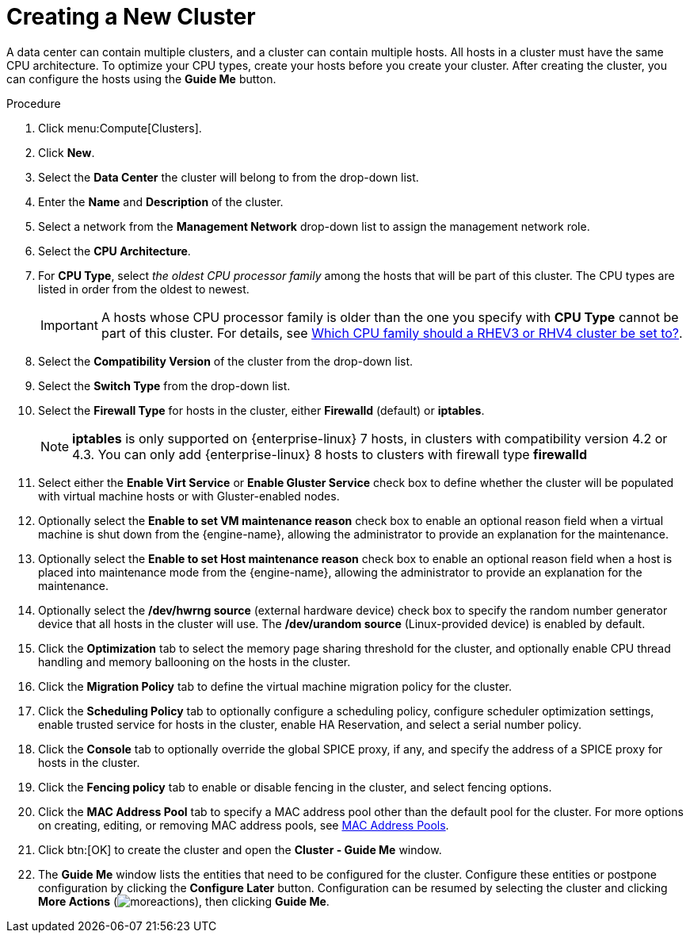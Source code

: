 :_content-type: PROCEDURE
[id="Creating_a_New_Cluster"]
= Creating a New Cluster

A data center can contain multiple clusters, and a cluster can contain multiple hosts. All hosts in a cluster must have the same CPU architecture. To optimize your CPU types, create your hosts before you create your cluster. After creating the cluster, you can configure the hosts using the *Guide Me* button.

.Procedure

. Click menu:Compute[Clusters].
. Click *New*.
. Select the *Data Center* the cluster will belong to from the drop-down list.
. Enter the *Name* and *Description* of the cluster.
. Select a network from the *Management Network* drop-down list to assign the management network role.
. Select the *CPU Architecture*.
. For *CPU Type*, select _the oldest CPU processor family_ among the hosts that will be part of this cluster. The CPU types are listed in order from the oldest to newest.
+
[IMPORTANT]
====
A hosts whose CPU processor family is older than the one you specify with *CPU Type* cannot be part of this cluster.
For details, see link:https://access.redhat.com/solutions/634853[Which CPU family should a RHEV3 or RHV4 cluster be set to?].
====
. Select the *Compatibility Version* of the cluster from the drop-down list.
. Select the *Switch Type* from the drop-down list.
. Select the *Firewall Type* for hosts in the cluster, either *Firewalld* (default) or *iptables*.
+
[NOTE]
====
*iptables* is only supported on {enterprise-linux} 7 hosts, in clusters with compatibility version 4.2 or 4.3. You can only add {enterprise-linux} 8 hosts to clusters with firewall type *firewalld*
====
. Select either the *Enable Virt Service* or *Enable Gluster Service* check box to define whether the cluster will be populated with virtual machine hosts or with Gluster-enabled nodes.
. Optionally select the *Enable to set VM maintenance reason* check box to enable an optional reason field when a virtual machine is shut down from the {engine-name}, allowing the administrator to provide an explanation for the maintenance.
. Optionally select the *Enable to set Host maintenance reason* check box to enable an optional reason field when a host is placed into maintenance mode from the {engine-name}, allowing the administrator to provide an explanation for the maintenance.
. Optionally select the */dev/hwrng source* (external hardware device) check box to specify the random number generator device that all hosts in the cluster will use. The */dev/urandom source* (Linux-provided device) is enabled by default.
. Click the *Optimization* tab to select the memory page sharing threshold for the cluster, and optionally enable CPU thread handling and memory ballooning on the hosts in the cluster.
. Click the *Migration Policy* tab to define the virtual machine migration policy for the cluster.
. Click the *Scheduling Policy* tab to optionally configure a scheduling policy, configure scheduler optimization settings, enable trusted service for hosts in the cluster, enable HA Reservation, and select a serial number policy.
. Click the *Console* tab to optionally override the global SPICE proxy, if any, and specify the address of a SPICE proxy for hosts in the cluster.
. Click the *Fencing policy* tab to enable or disable fencing in the cluster, and select fencing options.
. Click the *MAC Address Pool* tab to specify a MAC address pool other than the default pool for the cluster. For more options on creating, editing, or removing MAC address pools, see xref:sect-MAC_Address_Pools[MAC Address Pools].
. Click btn:[OK] to create the cluster and open the *Cluster - Guide Me* window.
. The *Guide Me* window lists the entities that need to be configured for the cluster. Configure these entities or postpone configuration by clicking the *Configure Later* button. Configuration can be resumed by selecting the cluster and clicking *More Actions* (image:common/images/moreactions.png[]), then clicking *Guide Me*.
